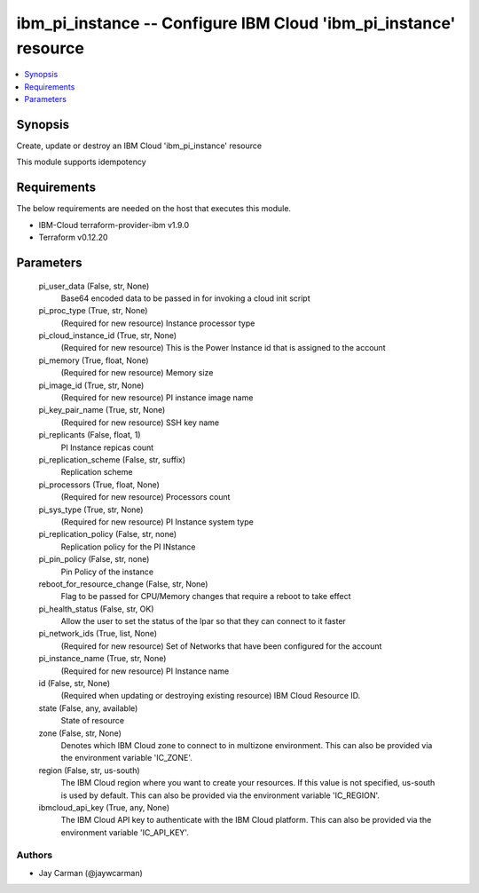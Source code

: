 
ibm_pi_instance -- Configure IBM Cloud 'ibm_pi_instance' resource
=================================================================

.. contents::
   :local:
   :depth: 1


Synopsis
--------

Create, update or destroy an IBM Cloud 'ibm_pi_instance' resource

This module supports idempotency



Requirements
------------
The below requirements are needed on the host that executes this module.

- IBM-Cloud terraform-provider-ibm v1.9.0
- Terraform v0.12.20



Parameters
----------

  pi_user_data (False, str, None)
    Base64 encoded data to be passed in for invoking a cloud init script


  pi_proc_type (True, str, None)
    (Required for new resource) Instance processor type


  pi_cloud_instance_id (True, str, None)
    (Required for new resource) This is the Power Instance id that is assigned to the account


  pi_memory (True, float, None)
    (Required for new resource) Memory size


  pi_image_id (True, str, None)
    (Required for new resource) PI instance image name


  pi_key_pair_name (True, str, None)
    (Required for new resource) SSH key name


  pi_replicants (False, float, 1)
    PI Instance repicas count


  pi_replication_scheme (False, str, suffix)
    Replication scheme


  pi_processors (True, float, None)
    (Required for new resource) Processors count


  pi_sys_type (True, str, None)
    (Required for new resource) PI Instance system type


  pi_replication_policy (False, str, none)
    Replication policy for the PI INstance


  pi_pin_policy (False, str, none)
    Pin Policy of the instance


  reboot_for_resource_change (False, str, None)
    Flag to be passed for CPU/Memory changes that require a reboot to take effect


  pi_health_status (False, str, OK)
    Allow the user to set the status of the lpar so that they can connect to it faster


  pi_network_ids (True, list, None)
    (Required for new resource) Set of Networks that have been configured for the account


  pi_instance_name (True, str, None)
    (Required for new resource) PI Instance name


  id (False, str, None)
    (Required when updating or destroying existing resource) IBM Cloud Resource ID.


  state (False, any, available)
    State of resource


  zone (False, str, None)
    Denotes which IBM Cloud zone to connect to in multizone environment. This can also be provided via the environment variable 'IC_ZONE'.


  region (False, str, us-south)
    The IBM Cloud region where you want to create your resources. If this value is not specified, us-south is used by default. This can also be provided via the environment variable 'IC_REGION'.


  ibmcloud_api_key (True, any, None)
    The IBM Cloud API key to authenticate with the IBM Cloud platform. This can also be provided via the environment variable 'IC_API_KEY'.













Authors
~~~~~~~

- Jay Carman (@jaywcarman)

